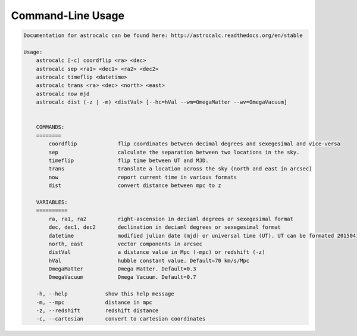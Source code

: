 Command-Line Usage
==================

.. code-block:: bash 
   
    
    Documentation for astrocalc can be found here: http://astrocalc.readthedocs.org/en/stable
    
    Usage:
        astrocalc [-c] coordflip <ra> <dec>
        astrocalc sep <ra1> <dec1> <ra2> <dec2>
        astrocalc timeflip <datetime>
        astrocalc trans <ra> <dec> <north> <east>
        astrocalc now mjd
        astrocalc dist (-z | -m) <distVal> [--hc=hVal --wm=OmegaMatter --wv=OmegaVacuum]
    
    
        COMMANDS:
        ========
            coordflip             flip coordinates between decimal degrees and sexegesimal and vice-versa
            sep                   calculate the separation between two locations in the sky.
            timeflip              flip time between UT and MJD.
            trans                 translate a location across the sky (north and east in arcsec)
            now                   report current time in various formats
            dist                  convert distance between mpc to z
    
        VARIABLES:
        ==========
            ra, ra1, ra2          right-ascension in deciaml degrees or sexegesimal format
            dec, dec1, dec2       declination in deciaml degrees or sexegesimal format
            datetime              modified julian date (mjd) or universal time (UT). UT can be formated 20150415113334.343 or "20150415 11:33:34.343" (spaces require quotes)
            north, east           vector components in arcsec
            distVal               a distance value in Mpc (-mpc) or redshift (-z)
            hVal                  hubble constant value. Default=70 km/s/Mpc
            OmegaMatter           Omega Matter. Default=0.3
            OmegaVacuum           Omega Vacuum. Default=0.7
    
        -h, --help            show this help message
        -m, --mpc             distance in mpc
        -z, --redshift        redshift distance
        -c, --cartesian       convert to cartesian coordinates
    
    
